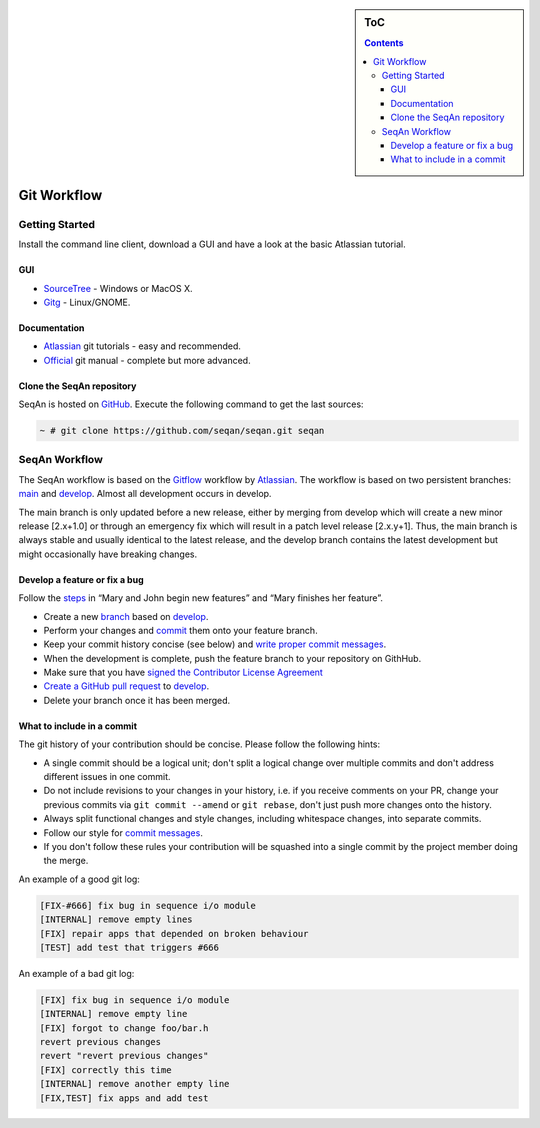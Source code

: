 .. sidebar:: ToC

    .. contents::

.. _infra-contribute-git:

Git Workflow
============

Getting Started
---------------

Install the command line client, download a GUI and have a look at the basic Atlassian tutorial.

GUI
^^^

* `SourceTree <http://www.sourcetreeapp.com>`_ - Windows or MacOS X.
* `Gitg <http://wiki.gnome.org/Gitg>`_ - Linux/GNOME.

Documentation
^^^^^^^^^^^^^

* `Atlassian`__ git tutorials - easy and recommended.
* `Official <http://git-scm.com/doc>`_ git manual - complete but more advanced.

.. __: https://www.atlassian.com/git/tutorial/git-basics

Clone the SeqAn repository
^^^^^^^^^^^^^^^^^^^^^^^^^^

SeqAn is hosted on `GitHub <http://github.com/seqan/>`_.
Execute the following command to get the last sources:

.. code-block:: console

    ~ # git clone https://github.com/seqan/seqan.git seqan


SeqAn Workflow
--------------

The SeqAn workflow is based on the `Gitflow <https://www.atlassian.com/git/tutorials/comparing-workflows>`_ workflow by `Atlassian`__.
The workflow is based on two persistent branches: `main <https://github.com/seqan/seqan/tree/main>`_ and `develop <https://github.com/seqan/seqan/tree/develop>`_.
Almost all development occurs in develop.

The main branch is only updated before a new release, either by merging from develop which will create a new minor release [2.x+1.0] or through an emergency fix which will result in a patch level release [2.x.y+1].
Thus, the main branch is always stable and usually identical to the latest release, and the develop branch contains the latest development but might occasionally have breaking changes.

.. __: https://www.atlassian.com

Develop a feature or fix a bug
^^^^^^^^^^^^^^^^^^^^^^^^^^^^^^

Follow the `steps <https://www.atlassian.com/git/workflows#workflow-gitflow>`_ in “Mary and John begin new features” and “Mary finishes her feature”.

* Create a new `branch <https://www.atlassian.com/git/tutorial/git-branches#branch>`_ based on `develop <https://github.com/seqan/seqan/tree/develop>`_.
* Perform your changes and `commit <https://www.atlassian.com/git/tutorial/git-basics#commit>`_ them onto your feature branch.
* Keep your commit history concise (see below) and `write proper commit messages <infra-contribute-git-commits>`_.
* When the development is complete, push the feature branch to your repository on GithHub.
* Make sure that you have `signed the Contributor License Agreement <https://www.clahub.com/agreements/seqan/seqan>`_
* `Create a GitHub pull request <https://github.com/seqan/seqan/compare/develop>`_ to `develop <https://github.com/seqan/seqan/tree/develop>`_.
* Delete your branch once it has been merged.

What to include in a commit
^^^^^^^^^^^^^^^^^^^^^^^^^^^

The git history of your contribution should be concise. Please follow the following hints:

* A single commit should be a logical unit; don't split a logical change over multiple commits and don't address different issues in one commit.
* Do not include revisions to your changes in your history, i.e. if you receive comments on your PR, change your previous commits via ``git commit --amend`` or ``git rebase``, don't just push more changes onto the history.
* Always split functional changes and style changes, including whitespace changes, into separate commits.
* Follow our style for `commit messages <infra-contribute-git-commits>`_.
* If you don't follow these rules your contribution will be squashed into a single commit by the project member doing the merge.

An example of a good git log:

.. code-block:: console

  [FIX-#666] fix bug in sequence i/o module
  [INTERNAL] remove empty lines
  [FIX] repair apps that depended on broken behaviour
  [TEST] add test that triggers #666

An example of a bad git log:

.. code-block:: console

  [FIX] fix bug in sequence i/o module
  [INTERNAL] remove empty line
  [FIX] forgot to change foo/bar.h
  revert previous changes
  revert "revert previous changes"
  [FIX] correctly this time
  [INTERNAL] remove another empty line
  [FIX,TEST] fix apps and add test
